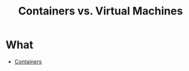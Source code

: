 :PROPERTIES:
:ID:       17f9e5b6-7aa0-44fd-957f-6ddb58c68329
:END:
#+title: Containers vs. Virtual Machines
* What
+ [[id:93374a70-2b55-485f-9cc5-7f3d2962bb8f][Containers]]
